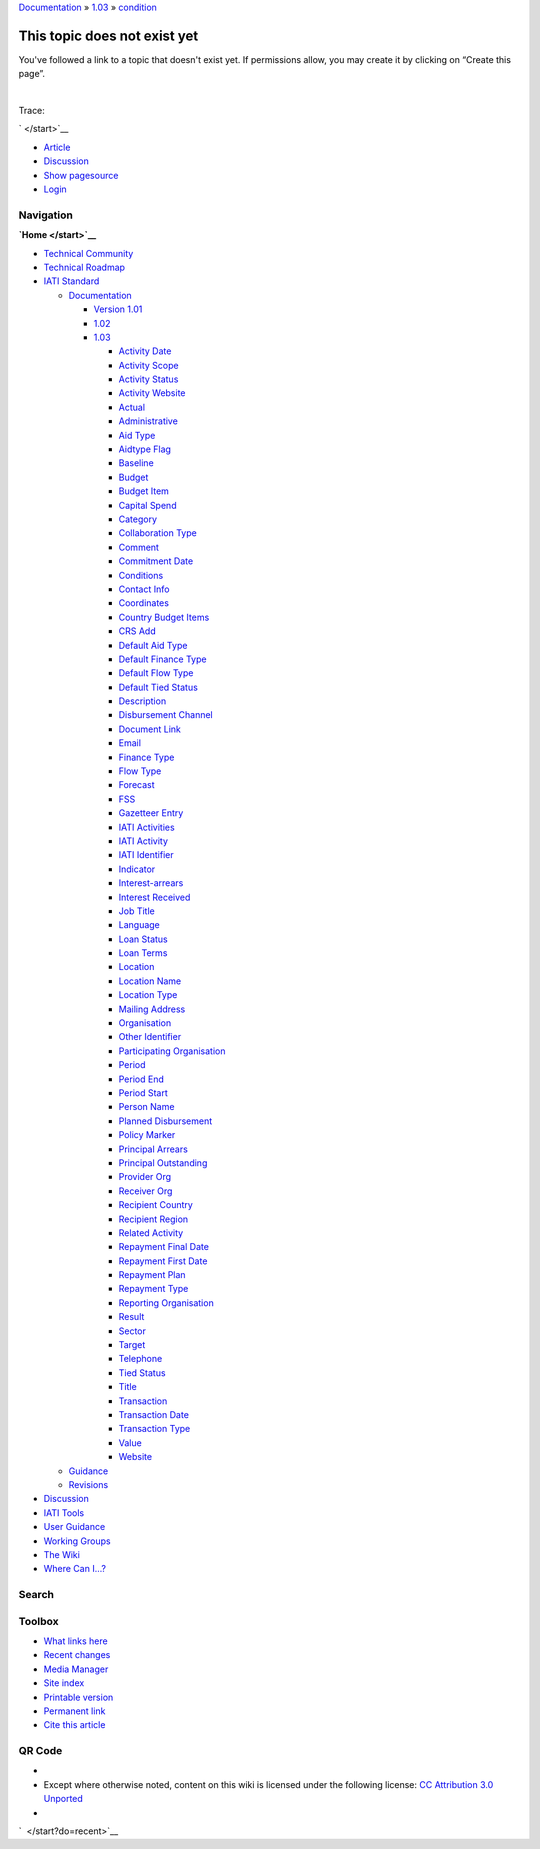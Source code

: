 
`Documentation </standard/documentation/start>`__ »
`1.03 </standard/documentation/1.03/start>`__ »
`condition </standard/documentation/1.03/condition>`__

This topic does not exist yet
=============================

You've followed a link to a topic that doesn't exist yet. If permissions
allow, you may create it by clicking on “Create this page”.

| 

Trace:

` </start>`__

-  `Article </standard/documentation/1.03/condition>`__
-  `Discussion </talk/standard/documentation/1.03/condition>`__
-  `Show
   pagesource </standard/documentation/1.03/condition?do=edit&rev=0>`__

-  `Login </standard/documentation/1.03/condition?do=login>`__

Navigation
''''''''''

**`Home </start>`__**

-  `Technical Community </community/start>`__
-  `Technical Roadmap </roadmap/start>`__
-  `IATI Standard </standard/start>`__

   -  `Documentation </standard/documentation/start>`__

      -  `Version 1.01 </standard/documentation/1.0/start>`__
      -  `1.02 </standard/documentation/1.02/start>`__
      -  `1.03 </standard/documentation/1.03/start>`__

         -  `Activity
            Date </standard/documentation/1.03/activity-date>`__
         -  `Activity
            Scope </standard/documentation/1.03/activity-scope>`__
         -  `Activity
            Status </standard/documentation/1.03/activity-status>`__
         -  `Activity
            Website </standard/documentation/1.03/activity-website>`__
         -  `Actual </standard/documentation/1.03/actual>`__
         -  `Administrative </standard/documentation/1.03/administrative>`__
         -  `Aid Type </standard/documentation/1.03/aid-type>`__
         -  `Aidtype Flag </standard/documentation/1.03/aidtype-flag>`__
         -  `Baseline </standard/documentation/1.03/baseline>`__
         -  `Budget </standard/documentation/1.03/budget>`__
         -  `Budget Item </standard/documentation/1.03/budget-item>`__
         -  `Capital
            Spend </standard/documentation/1.03/capital-spend>`__
         -  `Category </standard/documentation/1.03/category>`__
         -  `Collaboration
            Type </standard/documentation/1.03/collaboration-type>`__
         -  `Comment </standard/documentation/1.03/comment>`__
         -  `Commitment
            Date </standard/documentation/1.03/commitment-date>`__
         -  `Conditions </standard/documentation/1.03/conditions>`__
         -  `Contact Info </standard/documentation/1.03/contact-info>`__
         -  `Coordinates </standard/documentation/1.03/coordinates>`__
         -  `Country Budget
            Items </standard/documentation/1.03/country-budget-items>`__
         -  `CRS Add </standard/documentation/1.03/crs-add>`__
         -  `Default Aid
            Type </standard/documentation/1.03/default-aid-type>`__
         -  `Default Finance
            Type </standard/documentation/1.03/default-finance-type>`__
         -  `Default Flow
            Type </standard/documentation/1.03/default-flow-type>`__
         -  `Default Tied
            Status </standard/documentation/1.03/default-tied-status>`__
         -  `Description </standard/documentation/1.03/description>`__
         -  `Disbursement
            Channel </standard/documentation/1.03/disbursement-channel>`__
         -  `Document
            Link </standard/documentation/1.03/document-link>`__
         -  `Email </standard/documentation/1.03/email>`__
         -  `Finance Type </standard/documentation/1.03/finance-type>`__
         -  `Flow Type </standard/documentation/1.03/flow-type>`__
         -  `Forecast </standard/documentation/1.03/forecast>`__
         -  `FSS </standard/documentation/1.03/fss>`__
         -  `Gazetteer
            Entry </standard/documentation/1.03/gazetteer-entry>`__
         -  `IATI
            Activities </standard/documentation/1.03/iati-activities>`__
         -  `IATI
            Activity </standard/documentation/1.03/iati-activity>`__
         -  `IATI
            Identifier </standard/documentation/1.03/iati-identifier>`__
         -  `Indicator </standard/documentation/1.03/indicator>`__
         -  `Interest-arrears </standard/documentation/1.03/interest-arrears>`__
         -  `Interest
            Received </standard/documentation/1.03/interest-received>`__
         -  `Job Title </standard/documentation/1.03/job-title>`__
         -  `Language </standard/documentation/1.03/language>`__
         -  `Loan Status </standard/documentation/1.03/loan-status>`__
         -  `Loan Terms </standard/documentation/1.03/loan-terms>`__
         -  `Location </standard/documentation/1.03/location>`__
         -  `Location
            Name </standard/documentation/1.03/location-name>`__
         -  `Location
            Type </standard/documentation/1.03/location-type>`__
         -  `Mailing
            Address </standard/documentation/1.03/mailing-address>`__
         -  `Organisation </standard/documentation/1.03/organisation>`__
         -  `Other
            Identifier </standard/documentation/1.03/other-identifier>`__
         -  `Participating
            Organisation </standard/documentation/1.03/participating-org>`__
         -  `Period </standard/documentation/1.03/period>`__
         -  `Period End </standard/documentation/1.03/period-end>`__
         -  `Period Start </standard/documentation/1.03/period-start>`__
         -  `Person Name </standard/documentation/1.03/person-name>`__
         -  `Planned
            Disbursement </standard/documentation/1.03/planned-disbursement>`__
         -  `Policy
            Marker </standard/documentation/1.03/policy-marker>`__
         -  `Principal
            Arrears </standard/documentation/1.03/principal-arrears>`__
         -  `Principal
            Outstanding </standard/documentation/1.03/principal-outstanding>`__
         -  `Provider Org </standard/documentation/1.03/provider-org>`__
         -  `Receiver Org </standard/documentation/1.03/receiver-org>`__
         -  `Recipient
            Country </standard/documentation/1.03/recipient-country>`__
         -  `Recipient
            Region </standard/documentation/1.03/recipient-region>`__
         -  `Related
            Activity </standard/documentation/1.03/related-activity>`__
         -  `Repayment Final
            Date </standard/documentation/1.03/repayment-final-date>`__
         -  `Repayment First
            Date </standard/documentation/1.03/repayment-first-date>`__
         -  `Repayment
            Plan </standard/documentation/1.03/repayment-plan>`__
         -  `Repayment
            Type </standard/documentation/1.03/repayment-type>`__
         -  `Reporting
            Organisation </standard/documentation/1.03/reporting-org>`__
         -  `Result </standard/documentation/1.03/result>`__
         -  `Sector </standard/documentation/1.03/sector>`__
         -  `Target </standard/documentation/1.03/target>`__
         -  `Telephone </standard/documentation/1.03/telephone>`__
         -  `Tied Status </standard/documentation/1.03/tied-status>`__
         -  `Title </standard/documentation/1.03/title>`__
         -  `Transaction </standard/documentation/1.03/transaction>`__
         -  `Transaction
            Date </standard/documentation/1.03/transaction-date>`__
         -  `Transaction
            Type </standard/documentation/1.03/transaction-type>`__
         -  `Value </standard/documentation/1.03/value>`__
         -  `Website </standard/documentation/1.03/website>`__

   -  `Guidance </standard/guidance/start>`__
   -  `Revisions </standard/revision/start>`__

-  `Discussion </talk/start>`__
-  `IATI Tools </tools/start>`__
-  `User Guidance </user_guidance/start>`__
-  `Working Groups </wg/start>`__
-  `The Wiki </wiki/start>`__
-  `Where Can I...? </where_can_i>`__

Search
''''''

 

Toolbox
'''''''

-  `What links
   here </standard/documentation/1.03/condition?do=backlink>`__
-  `Recent changes </start?do=recent>`__
-  `Media Manager </start?do=media>`__
-  `Site index </start?do=index>`__
-  `Printable
   version </standard/documentation/1.03/condition?rev=0&mddo=print>`__
-  `Permanent link </standard/documentation/1.03/condition?rev=0>`__
-  `Cite this
   article </standard/documentation/1.03/condition?rev=0&mddo=cite>`__

QR Code
'''''''

|QR Code standard:documentation:1.03:condition (generated for current
page)|

|Recent changes| |monobook template for DokuWiki| |QR Code generator|
|DokuWiki| |Valid XHTML|

-  
-  Except where otherwise noted, content on this wiki is licensed under
   the following license: `CC Attribution 3.0
   Unported <http://creativecommons.org/licenses/by/3.0/>`__
-  

`  </start?do=recent>`__ |image6|

.. |QR Code standard:documentation:1.03:condition (generated for current page)| image:: http://api.qrserver.com/v1/create-qr-code/?data=http%3A%2F%2Fwiki.iatistandard.org%2Fstandard%2Fdocumentation%2F1.03%2Fcondition&size=130x130&margin=0
   :target: http://goqr.me/
.. |Recent changes| image:: /lib/tpl/monobook/static/img/button-rss.png
   :target: /feed.php
.. |monobook template for DokuWiki| image:: /lib/tpl/monobook/static/img/button-monobook.png
   :target: http://andreas-haerter.com/
.. |QR Code generator| image:: /lib/tpl/monobook/static/img/button-qrcode.png
   :target: http://goqr.me/
.. |DokuWiki| image:: /lib/tpl/monobook/static/img/button-dw.png
   :target: http://www.dokuwiki.org
.. |Valid XHTML| image:: /lib/tpl/monobook/user/button-xhtml.png
   :target: http://validator.w3.org/check/referer
.. |image6| image:: /lib/exe/indexer.php?id=standard%3Adocumentation%3A1.03%3Acondition&1381413164
